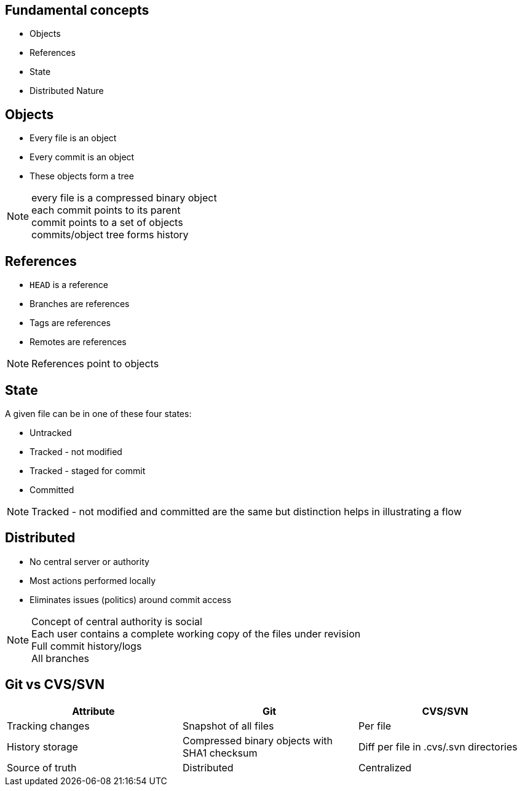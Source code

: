 == Fundamental concepts

[.step]
* Objects
* References
* State
* Distributed Nature

==  Objects

* Every file is an object
* Every commit is an object
* These objects form a tree

[NOTE.speaker]
every file is a compressed binary object +
each commit points to its parent +
commit points to a set of objects +
commits/object tree forms history

== References

* `HEAD` is a reference
* Branches are references
* Tags are references
* Remotes are references

[NOTE.speaker]
References point to objects

== State

A given file can be in one of these four states:

* Untracked
* Tracked - not modified
* Tracked - staged for commit
* Committed

[NOTE.speaker]
Tracked - not modified and committed are the same but distinction helps in illustrating a flow 

== Distributed

* No central server or authority
* Most actions performed locally
* Eliminates issues (politics) around commit access

[NOTE.speaker]
Concept of central authority is social +
Each user contains a complete working copy of the files under revision +
Full commit history/logs +
All branches +

== Git vs CVS/SVN

|===
| Attribute | Git | CVS/SVN

| Tracking changes
>| Snapshot of all files
>| Per file

| History storage
>| Compressed binary objects with SHA1 checksum
>| Diff per file in .cvs/.svn directories

| Source of truth
>| Distributed
>| Centralized
|===
